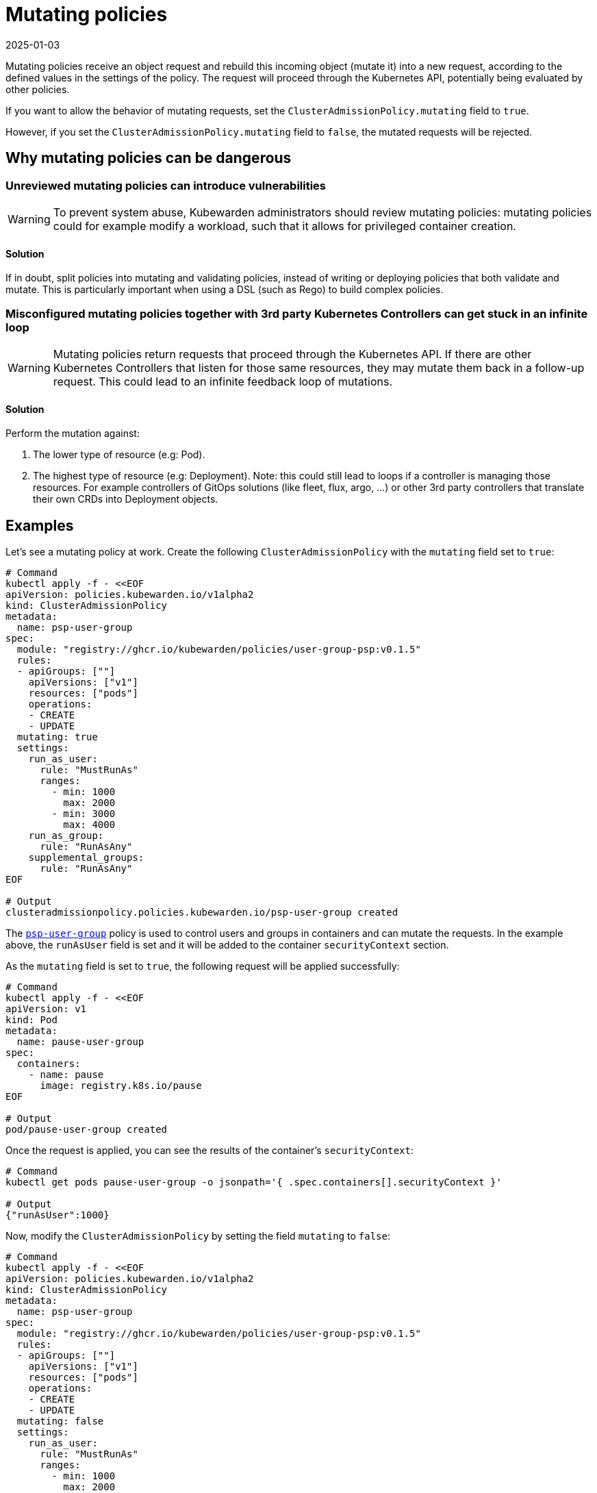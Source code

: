 = Mutating policies
:revdate: 2025-01-03
:page-revdate: {revdate}
:description: Explains mutating policies in the context of Kubewarden
:doc-persona: ["kubewarden-policy-developer", "kubewarden-integrator"]
:doc-topic: ["mutating-policies"]
:doc-type: ["explanation"]
:keywords: ["kubewarden", "policy mutating", "kubernetes", "clusteradmissionpolicy", "admissionpolicy"]
:sidebar_label: Mutating policies
:sidebar_position: 10
:current-version: {page-origin-branch}

Mutating policies receive an object request and rebuild this incoming object
(mutate it) into a new request, according to the defined values in the settings
of the policy. The request will proceed through the Kubernetes API, potentially being
evaluated by other policies.

If you want to allow the behavior of mutating requests,
set the `ClusterAdmissionPolicy.mutating` field to `true`.

However, if you set the `ClusterAdmissionPolicy.mutating` field to `false`,
the mutated requests will be rejected.

== Why mutating policies can be dangerous

=== Unreviewed mutating policies can introduce vulnerabilities

[WARNING]
====
To prevent system abuse, Kubewarden administrators should review mutating
policies: mutating policies could for example modify a workload, such that it
allows for privileged container creation.
====


==== Solution

If in doubt, split policies into mutating and validating policies, instead of
writing or deploying policies that both validate and mutate. This is particularly
important when using a DSL (such as Rego) to build complex policies.

=== Misconfigured mutating policies together with 3rd party Kubernetes Controllers can get stuck in an infinite loop

[WARNING]
====
Mutating policies return requests that proceed through the Kubernetes API. If
there are other Kubernetes Controllers that listen for those same resources,
they may mutate them back in a follow-up request. This could lead to an
infinite feedback loop of mutations.
====


==== Solution

Perform the mutation against:

. The lower type of resource (e.g: Pod).
. The highest type of resource (e.g: Deployment). Note: this could still lead
to loops if a controller is managing those resources. For example
controllers of GitOps solutions (like fleet, flux, argo, ...) or other 3rd
party controllers that translate their own CRDs into Deployment objects.

== Examples

Let's see a mutating policy at work. Create the following
`ClusterAdmissionPolicy` with the `mutating` field set to `true`:

[subs="+attributes",bash]
----
# Command
kubectl apply -f - <<EOF
apiVersion: policies.kubewarden.io/v1alpha2
kind: ClusterAdmissionPolicy
metadata:
  name: psp-user-group
spec:
  module: "registry://ghcr.io/kubewarden/policies/user-group-psp:v0.1.5"
  rules:
  - apiGroups: [""]
    apiVersions: ["v1"]
    resources: ["pods"]
    operations:
    - CREATE
    - UPDATE
  mutating: true
  settings:
    run_as_user:
      rule: "MustRunAs"
      ranges:
        - min: 1000
          max: 2000
        - min: 3000
          max: 4000
    run_as_group:
      rule: "RunAsAny"
    supplemental_groups:
      rule: "RunAsAny"
EOF

# Output
clusteradmissionpolicy.policies.kubewarden.io/psp-user-group created
----

The https://github.com/kubewarden/user-group-psp-policy[`psp-user-group`] policy is used to control users and groups in containers and can mutate the requests.
In the example above, the `runAsUser` field is set and it will be added to the container `securityContext` section.

As the `mutating` field is set to `true`, the following request will be applied successfully:

[subs="+attributes",bash]
----
# Command
kubectl apply -f - <<EOF
apiVersion: v1
kind: Pod
metadata:
  name: pause-user-group
spec:
  containers:
    - name: pause
      image: registry.k8s.io/pause
EOF

# Output
pod/pause-user-group created
----

Once the request is applied, you can see the results of the container's `securityContext`:

[subs="+attributes",bash]
----
# Command
kubectl get pods pause-user-group -o jsonpath='{ .spec.containers[].securityContext }'

# Output
{"runAsUser":1000}
----

Now, modify the `ClusterAdmissionPolicy` by setting the field `mutating` to `false`:

[subs="+attributes",bash]
----
# Command
kubectl apply -f - <<EOF
apiVersion: policies.kubewarden.io/v1alpha2
kind: ClusterAdmissionPolicy
metadata:
  name: psp-user-group
spec:
  module: "registry://ghcr.io/kubewarden/policies/user-group-psp:v0.1.5"
  rules:
  - apiGroups: [""]
    apiVersions: ["v1"]
    resources: ["pods"]
    operations:
    - CREATE
    - UPDATE
  mutating: false
  settings:
    run_as_user:
      rule: "MustRunAs"
      ranges:
        - min: 1000
          max: 2000
        - min: 3000
          max: 4000
    run_as_group:
      rule: "RunAsAny"
    supplemental_groups:
      rule: "RunAsAny"
EOF

# Output
clusteradmissionpolicy.policies.kubewarden.io/psp-user-group configured
----

As the `mutating` field is set to `false`, the following request will fail:

[subs="+attributes",bash]
----
# Command
kubectl apply -f - <<EOF
apiVersion: v1
kind: Pod
metadata:
  name: pause-user-group
spec:
  containers:
    - name: pause
      image: registry.k8s.io/pause
EOF

# Output
Error from server: error when creating ".\\pause-user-group.yaml": admission webhook "psp-user-group.kubewarden.admission" denied the request: Request rejected by policy psp-user-group. The policy attempted to mutate the request, but it is currently configured to not allow mutations.
----

In conclusion, you can see Kubewarden replicates the same behavior as the deprecated Kubernetes Pod Security Policies (PSP).
